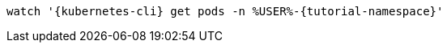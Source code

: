 [.console-input]
[source,bash,subs="+macros,+attributes"]
----
watch '{kubernetes-cli} get pods -n %USER%-{tutorial-namespace}'
----

